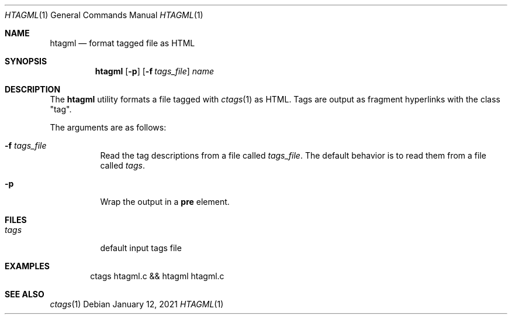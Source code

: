.Dd January 12, 2021
.Dt HTAGML 1
.Os
.
.Sh NAME
.Nm htagml
.Nd format tagged file as HTML
.
.Sh SYNOPSIS
.Nm
.Op Fl p
.Op Fl f Ar tags_file
.Ar name
.
.Sh DESCRIPTION
The
.Nm
utility formats a file tagged with
.Xr ctags 1
as HTML.
Tags are output as fragment hyperlinks
with the class
.Qq tag .
.
.Pp
The arguments are as follows:
.Bl -tag -width Ds
.It Fl f Ar tags_file
Read the tag descriptions from a file called
.Ar tags_file .
The default behavior is
to read them from a file called
.Pa tags .
.It Fl p
Wrap the output in a
.Sy pre
element.
.El
.
.Sh FILES
.Bl -tag -width Ds
.It Pa tags
default input tags file
.El
.
.Sh EXAMPLES
.Bd -literal -offset indent
ctags htagml.c && htagml htagml.c
.Ed
.
.Sh SEE ALSO
.Xr ctags 1
